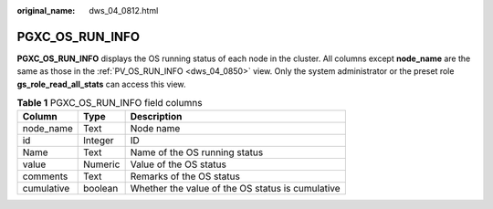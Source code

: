 :original_name: dws_04_0812.html

.. _dws_04_0812:

PGXC_OS_RUN_INFO
================

**PGXC_OS_RUN_INFO** displays the OS running status of each node in the cluster. All columns except **node_name** are the same as those in the :ref:`PV_OS_RUN_INFO <dws_04_0850>` view. Only the system administrator or the preset role **gs_role_read_all_stats** can access this view.

.. table:: **Table 1** PGXC_OS_RUN_INFO field columns

   ========== ======= ================================================
   Column     Type    Description
   ========== ======= ================================================
   node_name  Text    Node name
   id         Integer ID
   Name       Text    Name of the OS running status
   value      Numeric Value of the OS status
   comments   Text    Remarks of the OS status
   cumulative boolean Whether the value of the OS status is cumulative
   ========== ======= ================================================
